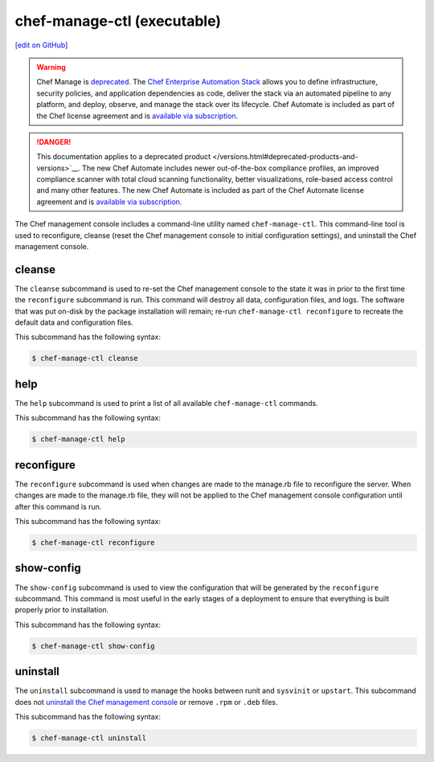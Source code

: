 =====================================================
chef-manage-ctl (executable)
=====================================================
`[edit on GitHub] <https://github.com/chef/chef-web-docs/blob/master/chef_master/source/ctl_manage.rst>`__

.. meta:: 
    :robots: noindex 

.. tag chef_automate_mark

.. image:: ../../images/a2_docs_banner.svg
   :target: https://automate.chef.io/docs

.. end_tag

.. tag EOL_manage

.. warning:: Chef Manage is `deprecated </versions.html#deprecated-products-and-versions>`__. The `Chef Enterprise Automation Stack <https://www.chef.io/products/enterprise-automation-stack>`_ allows you to define infrastructure, security policies, and application dependencies as code, deliver the stack via an automated pipeline to any platform, and deploy, observe, and manage the stack over its lifecycle. Chef Automate is included as part of the Chef license agreement and is `available via subscription <https://www.chef.io/pricing/>`_.

.. end_tag


.. tag EOL_a1

.. danger:: This documentation applies to a deprecated product </versions.html#deprecated-products-and-versions>`__. The new Chef Automate includes newer out-of-the-box compliance profiles, an improved compliance scanner with total cloud scanning functionality, better visualizations, role-based access control and many other features. The new Chef Automate is included as part of the Chef Automate license agreement and is `available via subscription <https://www.chef.io/pricing/>`_.

.. end_tag

The Chef management console includes a command-line utility named ``chef-manage-ctl``. This command-line tool is used to reconfigure, cleanse (reset the Chef management console to initial configuration settings), and uninstall the Chef management console.

cleanse
=====================================================
The ``cleanse`` subcommand is used to re-set the Chef management console to the state it was in prior to the first time the ``reconfigure`` subcommand is run. This command will destroy all data, configuration files, and logs. The software that was put on-disk by the package installation will remain; re-run ``chef-manage-ctl reconfigure`` to recreate the default data and configuration files.

This subcommand has the following syntax:

.. code-block:: bash

   $ chef-manage-ctl cleanse

help
=====================================================
The ``help`` subcommand is used to print a list of all available ``chef-manage-ctl`` commands.

This subcommand has the following syntax:

.. code-block:: bash

   $ chef-manage-ctl help

reconfigure
=====================================================
The ``reconfigure`` subcommand is used when changes are made to the manage.rb file to reconfigure the server. When changes are made to the manage.rb file, they will not be applied to the Chef management console configuration until after this command is run.

This subcommand has the following syntax:

.. code-block:: bash

   $ chef-manage-ctl reconfigure

show-config
=====================================================
The ``show-config`` subcommand is used to view the configuration that will be generated by the ``reconfigure`` subcommand. This command is most useful in the early stages of a deployment to ensure that everything is built properly prior to installation.

This subcommand has the following syntax:

.. code-block:: bash

   $ chef-manage-ctl show-config

uninstall
=====================================================
The ``uninstall`` subcommand is used to manage the hooks between runit and ``sysvinit`` or ``upstart``. This subcommand does not `uninstall the Chef management console </uninstall.html#chef-manage>`__ or remove ``.rpm`` or ``.deb`` files.

This subcommand has the following syntax:

.. code-block:: bash

   $ chef-manage-ctl uninstall
